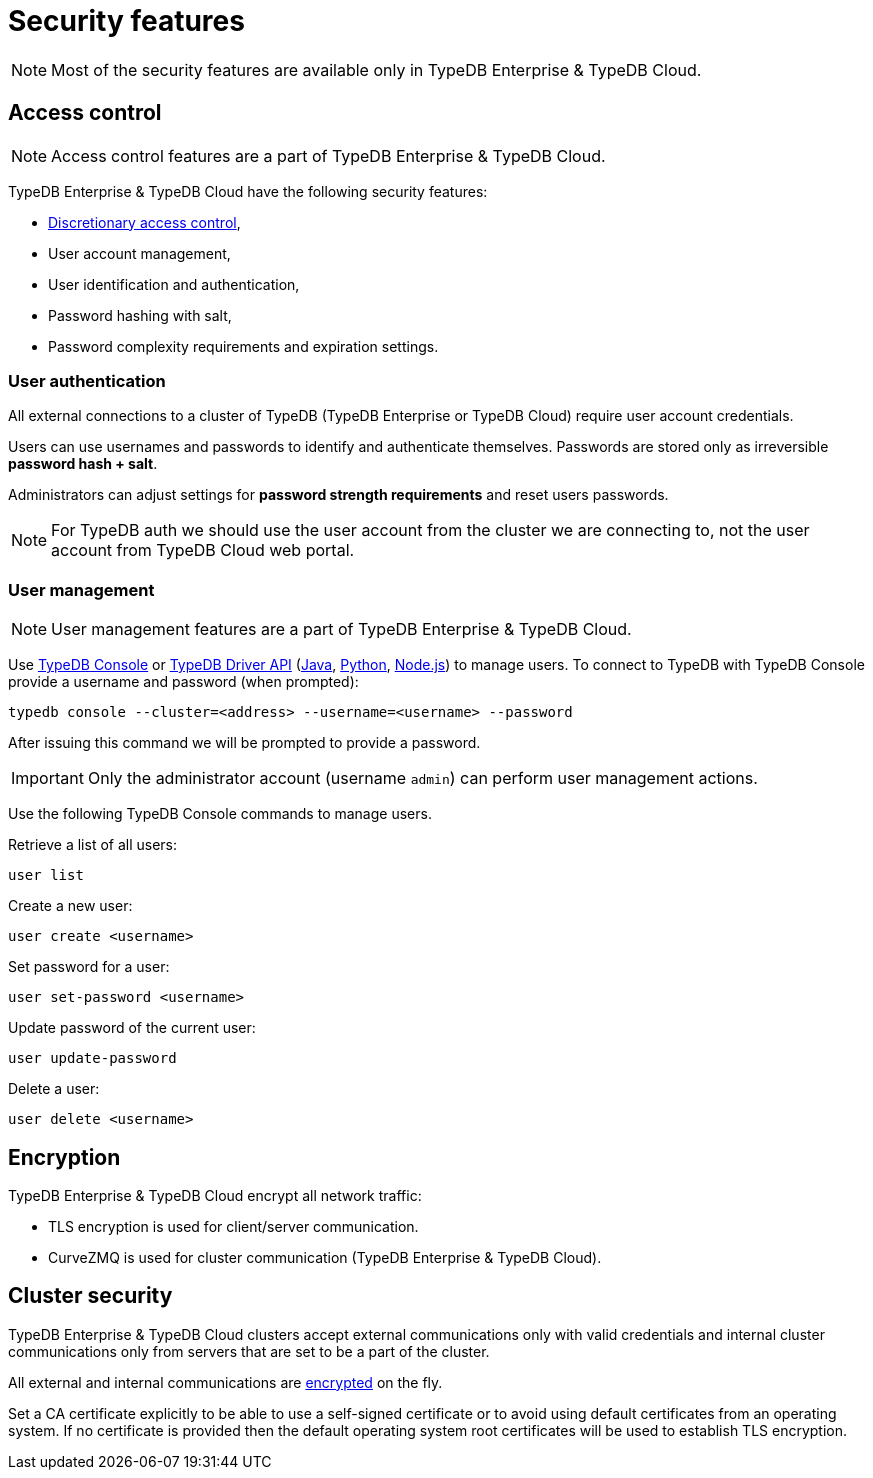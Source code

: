 = Security features
:keywords: typedb, security, auth, authentication, encryption, vulnerability
:longTailKeywords: TypeDB security, user authentication, data encryption
:pageTitle: Security features
:summary: TypeDB high availability guarantees and solution.

[NOTE]
====
Most of the security features are available only in TypeDB Enterprise & TypeDB Cloud.
====

== Access control

[NOTE]
====
Access control features are a part of TypeDB Enterprise & TypeDB Cloud.
====

TypeDB Enterprise & TypeDB Cloud have the following security features:

* https://en.wikipedia.org/wiki/Discretionary_access_control[Discretionary access control],
* User account management,
* User identification and authentication,
* Password hashing with salt,
* Password complexity requirements and expiration settings.

=== User authentication

All external connections to a cluster of TypeDB (TypeDB Enterprise or TypeDB Cloud) require user account credentials.

Users can use usernames and passwords to identify and authenticate themselves. Passwords are stored only as
irreversible *password hash + salt*.

Administrators can adjust settings for *password strength requirements* and reset users passwords.

[NOTE]
====
For TypeDB auth we should use the user account from the cluster we are connecting to, not the user account from
TypeDB Cloud web portal.
====

=== User management

[NOTE]
====
User management features are a part of TypeDB Enterprise & TypeDB Cloud.
====

Use xref:clients::console.adoc#_database_management_commands[TypeDB Console] or xref:development/api.adoc[TypeDB Driver API]
(xref:clients::java/api-reference.adoc#_users[Java],
xref:clients::python/api-reference.adoc#_users[Python],
xref:clients::nodejs/node-js-api-ref.adoc#_users[Node.js])
to manage users.
To connect to TypeDB with TypeDB Console provide a username and password (when prompted):

[,bash]
----
typedb console --cluster=<address> --username=<username> --password
----

After issuing this command we will be prompted to provide a password.

[IMPORTANT]
====
Only the administrator account (username `admin`) can perform user management actions.
====

Use the following TypeDB Console commands to manage users.

Retrieve a list of all users:

[,bash]
----
user list
----

Create a new user:

[,bash]
----
user create <username>
----

Set password for a user:

[,bash]
----
user set-password <username>
----

Update password of the current user:

[,bash]
----
user update-password
----

Delete a user:

[,bash]
----
user delete <username>
----

[#_encryption]
== Encryption

TypeDB Enterprise & TypeDB Cloud encrypt all network traffic:

* TLS encryption is used for client/server communication.
* CurveZMQ is used for cluster communication (TypeDB Enterprise & TypeDB Cloud).

== Cluster security

TypeDB Enterprise & TypeDB Cloud clusters accept external communications only with valid credentials and internal
cluster communications only from servers that are set to be a part of the cluster.

All external and internal communications are <<_encryption,encrypted>> on the fly.

Set a CA certificate explicitly to be able to use a self-signed certificate or to avoid using
default certificates from an operating system.
If no certificate is provided then the default operating system root certificates will be used to establish TLS
encryption.
